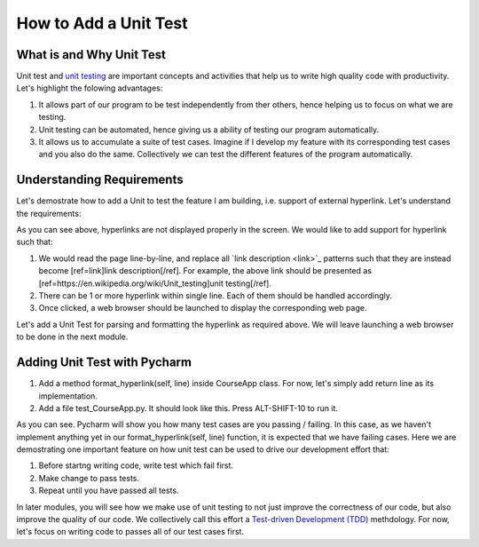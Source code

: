 How to Add a Unit Test
======================

What is and Why Unit Test
~~~~~~~~~~~~~~~~~~~~~~~~~

Unit test and `unit testing <https://en.wikipedia.org/wiki/Unit_testing>`_ are important concepts and activities that help us to write high quality code with productivity. Let's highlight the folowing advantages:

#. It allows part of our program to be test independently from ther others, hence helping us to focus on what we are testing.
#. Unit testing can be automated, hence giving us a ability of testing our program automatically.
#. It allows us to accumulate a suite of test cases. Imagine if I develop my feature with its corresponding test cases and you also do the same. Collectively we can test the different features of the program automatically.

Understanding Requirements
~~~~~~~~~~~~~~~~~~~~~~~~~~

Let's demostrate how to add a Unit to test the feature I am building, i.e. support of external hyperlink. Let's understand the requirements:

.. image:: raw-hyperlink.png

As you can see above, hyperlinks are not displayed properly in the screen. We would like to add support for hyperlink such that:

#. We would read the page line-by-line, and replace all \`link description \<link\>\`_ patterns such that they are instead become [ref=link]link description[/ref]. For example, the above link should be presented as [ref=https://en.wikipedia.org/wiki/Unit_testing]unit testing[/ref].
#. There can be 1 or more hyperlink within single line. Each of them should be handled accordingly.
#. Once clicked, a web browser should be launched to display the corresponding web page.

Let's add a Unit Test for parsing and formatting the hyperlink as required above. We will leave launching a web browser to be done in the next module.

Adding Unit Test with Pycharm
~~~~~~~~~~~~~~~~~~~~~~~~~~~~~

#. Add a method format_hyperlink(self, line) inside CourseApp class. For now, let's simply add return line as its implementation.
#. Add a file test_CourseApp.py. It should look like this. Press ALT-SHIFT-10 to run it.

.. image:: running-test-in-pycharm.png

As you can see. Pycharm will show you how many test cases are you passing / failing. In this case, as we haven't implement anything yet in our format_hyperlink(self, line) function, it is expected that we have failing cases. Here we are demostrating one important feature on how unit test can be used to drive our development effort that:

#. Before startng writing code, write test which fail first.
#. Make change to pass tests.
#. Repeat until you have passed all tests.

In later modules, you will see how we make use of unit testing to not just improve the correctness of our code, but also improve the quality of our code. We collectively call this effort a `Test-driven Development (TDD) <https://en.wikipedia.org/wiki/Test-driven_development>`_ methdology. For now, let's focus on writing code to passes all of our test cases first.

